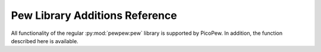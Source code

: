.. _pew-library-additions:

Pew Library Additions Reference
===============================

All functionality of the regular :py:mod:`pewpew:pew` library is supported by PicoPew. In addition, the function described here is available.

.. module:: pew

.. function:: palette([pal], [offset=0])

   Sets the mapping from the color numbers used elsewhere in the library to actual colors on the display.
   ``pal`` is a sequence (``bytes``, ``bytearray``, ``list``, …) of R, G, B, R, G, B, … values for up to 256 colors (i.e. 768 elements), each with values from 0 = off to 255 = full brightness. PicoPew only has a red-green display and ignores the blue components.

   ``offset`` cyclically shifts the palette.

   Passing no palette preserves the previous one and only adjusts the offset, which may be useful for some animations. Passing an empty palette or ``None`` sets a default palette, described below.

   Changes take effect at the next ``pew.show()``.

   The palette is preserved by ``pew.init()``, much like ``pew.brightness()``, so that a choice made by the user before starting a program stays in effect, unless the program explicitly sets its own palette (see ``tint.py``).

   This is the default palette (colors are approximate due to the very different characteristics of the LED matrix versus a computer monitor):

   .. image:: palette.png
      :align: center

   Expressed in terms of the bits of the color value, it works like this:

   = = = = = == === ====== =========================
   7 6 5 4 3 2  1   0
   = = = = = == === ====== =========================
   0 0 darkness red green  *red/green compatible*
   - - -------- --- ------ -------------------------
   0 1 hue      brightness *single-color compatible*
   - - -------- ---------- -------------------------
   1 red     green         *true-color*
   = ======= ============= =========================
